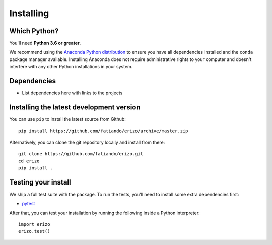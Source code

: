 .. _install:

Installing
==========

Which Python?
-------------

You'll need **Python 3.6 or greater**.

We recommend using the
`Anaconda Python distribution <https://www.anaconda.com/download>`__
to ensure you have all dependencies installed and the ``conda`` package manager
available.
Installing Anaconda does not require administrative rights to your computer and
doesn't interfere with any other Python installations in your system.


Dependencies
------------

* List dependencies here with links to the projects


Installing the latest development version
-----------------------------------------

You can use ``pip`` to install the latest source from Github::

    pip install https://github.com/fatiando/erizo/archive/master.zip

Alternatively, you can clone the git repository locally and install from there::

    git clone https://github.com/fatiando/erizo.git
    cd erizo
    pip install .


Testing your install
--------------------

We ship a full test suite with the package.
To run the tests, you'll need to install some extra dependencies first:

* `pytest <https://docs.pytest.org/>`__

After that, you can test your installation by running the following inside a Python
interpreter::

    import erizo
    erizo.test()

